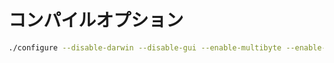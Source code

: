 ﻿
* コンパイルオプション
#+begin_src sh
./configure --disable-darwin --disable-gui --enable-multibyte --enable-xim --with-features=huge --without-x --disable-sysmouse --enable-luainterp=yes --with-lua-prefix=/usr --with-luajit --enable-perlinterp=yes --enable-rubyinterp=yes --enable-pythoninterp=yes --with-python-config-dir=/usr/lib/python2.7/config --enable-python3interp=yes --with-python3-config-dir=/usr/lib/python3.6/config
#+end_src
